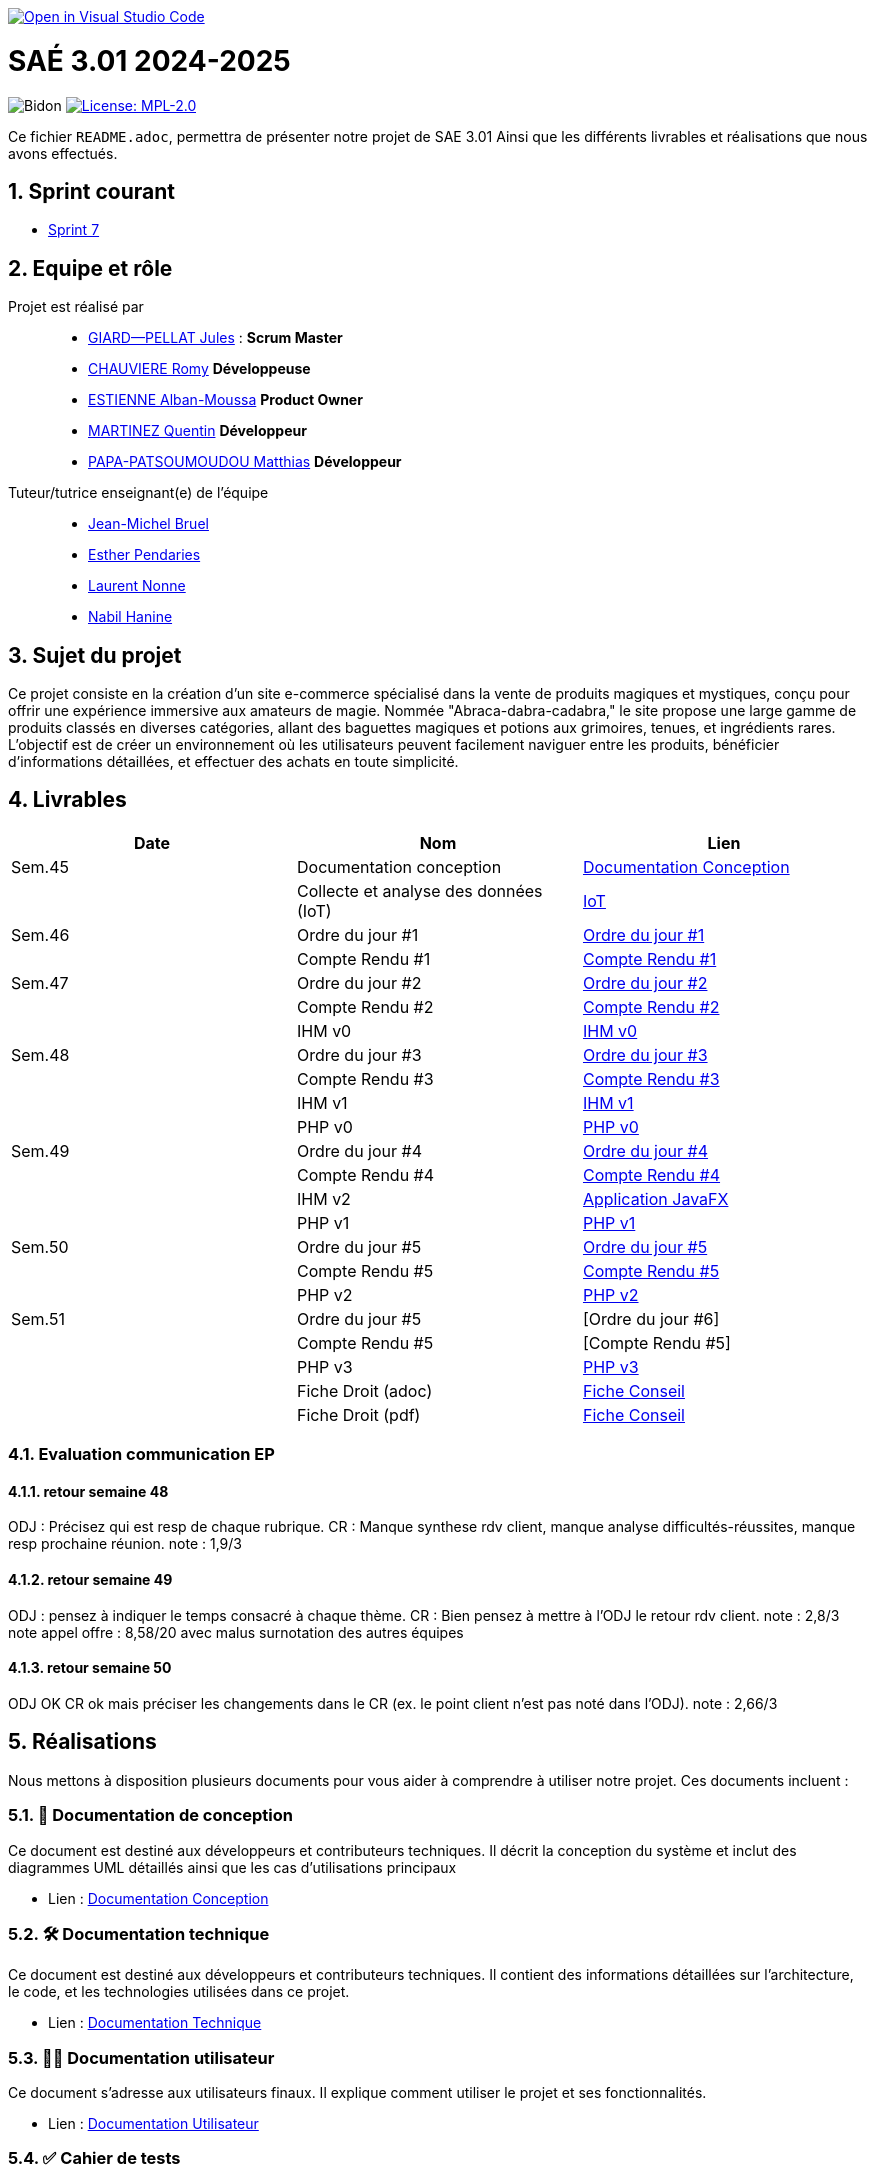 image::https://classroom.github.com/assets/open-in-vscode-2e0aaae1b6195c2367325f4f02e2d04e9abb55f0b24a779b69b11b9e10269abc.svg["Open in Visual Studio Code", link="https://classroom.github.com/online_ide?assignment_repo_id=16928608&assignment_repo_type=AssignmentRepo"]

= SAÉ 3.01 2024-2025

:icons: font
:models: models
:experimental:
:incremental:
:numbered:
:toc: macro
:window: _blank
:correction!:

// Useful definitions
:asciidoc: http://www.methods.co.nz/asciidoc[AsciiDoc]
:icongit: icon:git[]
:git: http://git-scm.com/[{icongit}]
:plantuml: https://plantuml.com/fr/[plantUML]
:vscode: https://code.visualstudio.com/[VS Code]

ifndef::env-github[:icons: font]
// Specific to GitHub
ifdef::env-github[]
:correction:
:!toc-title:
:caution-caption: :fire:
:important-caption: :exclamation:
:note-caption: :paperclip:
:tip-caption: :bulb:
:warning-caption: :warning:
:icongit: Git
endif::[]

// /!\ A MODIFIER !!!
:baseURL: https://github.com/IUT-Blagnac/sae3-01-template

// Tags
image:{baseURL}/actions/workflows/blank.yml/badge.svg[Bidon] 
image:https://img.shields.io/badge/License-MPL%202.0-brightgreen.svg[License: MPL-2.0, link="https://opensource.org/licenses/MPL-2.0"]
//---------------------------------------------------------------

Ce fichier `README.adoc`, permettra de présenter notre projet de SAE 3.01
Ainsi que les différents livrables et réalisations que nous avons effectués.

toc::[]

== Sprint courant

- https://github.com/IUT-Blagnac/sae-3-01-devapp-2024-2025-g2b10/milestone/7[Sprint 7]

== Equipe et rôle

Projet est réalisé par::

- https://github.com/Cracotte-Mu-Da[GIARD--PELLAT Jules] : *Scrum Master*
- https://github.com/Romy514[CHAUVIERE Romy] *Développeuse*
- https://github.com/AlbiMousse[ESTIENNE Alban-Moussa] *Product Owner*
- https://github.com/Quentin158[MARTINEZ Quentin] *Développeur*
- https://github.com/Matthias426[PAPA-PATSOUMOUDOU Matthias] *Développeur*

Tuteur/tutrice enseignant(e) de l'équipe:: 

- mailto:jean-michel.bruel@univ-tlse2.fr[Jean-Michel Bruel] +
- mailto:esther.pendaries@univ-tlse2.fr[Esther Pendaries] + 
- mailto:laurent.nonne@univ-tlse2.fr[Laurent Nonne] + 
- mailto:nabil.hanine@free.fr[Nabil Hanine] + 


== Sujet du projet

Ce projet consiste en la création d'un site e-commerce spécialisé dans la vente de produits magiques et mystiques, conçu pour offrir une expérience immersive aux amateurs de magie. Nommée "Abraca-dabra-cadabra," le site propose une large gamme de produits classés en diverses catégories, allant des baguettes magiques et potions aux grimoires, tenues, et ingrédients rares. L'objectif est de créer un environnement où les utilisateurs peuvent facilement naviguer entre les produits, bénéficier d'informations détaillées, et effectuer des achats en toute simplicité.

== Livrables

[cols="2,2,2",options=header]
|===
| Date    | Nom         |  Lien                       
| Sem.45  | Documentation conception      |  https://github.com/IUT-Blagnac/sae-3-01-devapp-2024-2025-g2b10/blob/master/Documentations/Documentations_Conception/DocConception.adoc[Documentation Conception] 
|  | Collecte et analyse des données (IoT)      |   https://github.com/IUT-Blagnac/sae-3-01-devapp-2024-2025-g2b10/tree/master/IoT[IoT]      
| Sem.46  | Ordre du jour #1      |  https://github.com/IUT-Blagnac/sae-3-01-devapp-2024-2025-g2b10/blob/master/ODJ/ODJ%231.pdf[Ordre du jour #1]     
|  | Compte Rendu #1|   https://github.com/IUT-Blagnac/sae-3-01-devapp-2024-2025-g2b10/blob/master/CR/CR%231.pdf[Compte Rendu #1]   
| Sem.47  | Ordre du jour #2      |  https://github.com/IUT-Blagnac/sae-3-01-devapp-2024-2025-g2b10/blob/master/ODJ/ODJ%232.pdf[Ordre du jour #2]     
|  | Compte Rendu #2|   https://github.com/IUT-Blagnac/sae-3-01-devapp-2024-2025-g2b10/blob/master/CR/CR%232.pdf[Compte Rendu #2]  
|  | IHM v0|   https://github.com/IUT-Blagnac/sae-3-01-devapp-2024-2025-g2b10/tree/master/IHM[IHM v0] 
| Sem.48  | Ordre du jour #3      |     https://github.com/IUT-Blagnac/sae-3-01-devapp-2024-2025-g2b10/blob/master/ODJ/ODJ%233.pdf[Ordre du jour #3] 
|  | Compte Rendu #3|  https://github.com/IUT-Blagnac/sae-3-01-devapp-2024-2025-g2b10/blob/master/CR/CR%233.pdf[Compte Rendu #3] 
|  | IHM v1|  https://github.com/IUT-Blagnac/sae-3-01-devapp-2024-2025-g2b10/tree/master/java_iot1.0.0_alpha[IHM v1]
|  | PHP v0|   https://github.com/IUT-Blagnac/sae-3-01-devapp-2024-2025-g2b10/tree/009385c2517c71c242498bb6f847dc2bbbcaadfd/PHP[PHP v0]
| Sem.49  | Ordre du jour #4      |     https://github.com/IUT-Blagnac/sae-3-01-devapp-2024-2025-g2b10/blob/master/ODJ/ODJ%234.pdf[Ordre du jour #4] 
|  | Compte Rendu #4|   https://github.com/IUT-Blagnac/sae-3-01-devapp-2024-2025-g2b10/blob/master/CR/CR%234.pdf[Compte Rendu #4] 
|  | IHM v2|  https://github.com/IUT-Blagnac/sae-3-01-devapp-2024-2025-g2b10/tree/9ce4c98b813b1c42e13d9a0b26fd51eabc55efaf/java_iot1.0.0_alpha[Application JavaFX]
|  | PHP v1|   https://github.com/IUT-Blagnac/sae-3-01-devapp-2024-2025-g2b10/releases/tag/v0.1.0[PHP v1]
| Sem.50  | Ordre du jour #5      | https://github.com/IUT-Blagnac/sae-3-01-devapp-2024-2025-g2b10/blob/master/ODJ/ODJ%235.pdf[Ordre du jour #5] 
|  | Compte Rendu #5| https://github.com/IUT-Blagnac/sae-3-01-devapp-2024-2025-g2b10/blob/master/CR/CR%235.pdf[Compte Rendu #5] 
|  | PHP v2|   https://github.com/IUT-Blagnac/sae-3-01-devapp-2024-2025-g2b10/releases/tag/v0.2.0[PHP v2]
| Sem.51  | Ordre du jour #5      | [Ordre du jour #6] 
|  | Compte Rendu #5| [Compte Rendu #5] 
|  | PHP v3| https://github.com/IUT-Blagnac/sae-3-01-devapp-2024-2025-g2b10/releases/tag/v0.3.0[PHP v3]
|  | Fiche Droit (adoc)| https://github.com/IUT-Blagnac/sae-3-01-devapp-2024-2025-g2b10/blob/master/Documentations/Fiche_conseil/Fiche_de_conseil.adoc[Fiche Conseil] 
|  | Fiche Droit (pdf)| https://github.com/IUT-Blagnac/sae-3-01-devapp-2024-2025-g2b10/blob/master/Documentations/Fiche_conseil/Fiche_de_conseil.pdf[Fiche Conseil] 
|===

=== Evaluation communication EP

==== retour semaine 48

ODJ : Précisez qui est resp de chaque rubrique. CR : Manque synthese rdv client, manque analyse difficultés-réussites, manque resp prochaine réunion.
note : 1,9/3

==== retour semaine 49
ODJ : pensez à indiquer le temps consacré à chaque thème. CR : Bien pensez à mettre à l'ODJ le retour rdv client.
note : 2,8/3
note appel offre : 8,58/20 avec malus surnotation des autres équipes

==== retour semaine 50
ODJ OK CR ok mais préciser les changements dans le CR (ex. le point client n'est pas noté dans l'ODJ).
note : 2,66/3



== Réalisations 

Nous mettons à disposition plusieurs documents pour vous aider à comprendre à utiliser notre projet. Ces documents incluent :

=== 📘 Documentation de conception
Ce document est destiné aux développeurs et contributeurs techniques. Il décrit la conception du système et inclut des diagrammes UML détaillés ainsi que les cas d'utilisations principaux

- Lien : https://github.com/IUT-Blagnac/sae-3-01-devapp-2024-2025-g2b10/blob/master/Documentations/Documentations_Conception/DocConception.adoc[Documentation Conception]

=== 🛠️ Documentation technique
Ce document est destiné aux développeurs et contributeurs techniques. 
Il contient des informations détaillées sur l'architecture, le code, et les technologies utilisées dans ce projet.

- Lien : https://github.com/IUT-Blagnac/sae-3-01-devapp-2024-2025-g2b10/blob/master/Documentations/Documentation_Technique/DocTechniqueV0.adoc[Documentation Technique]

=== 🧑‍💻 Documentation utilisateur
Ce document s'adresse aux utilisateurs finaux. Il explique comment utiliser le projet et ses fonctionnalités.

- Lien : https://github.com/IUT-Blagnac/sae-3-01-devapp-2024-2025-g2b10/blob/master/Documentations/Documentation_Utilisateur/DocUtilisateurV0.adoc[Documentation Utilisateur]

=== ✅ Cahier de tests
Ce document détaille les cas de tests pour valider les fonctionnalités du projet en fonction des rôles définis (visiteur, client, administrateur). Chaque cas de test comprend les préconditions, les actions à réaliser et les résultats attendus.

- Lien : https://github.com/IUT-Blagnac/sae-3-01-devapp-2024-2025-g2b10/blob/master/Documentations/Cahier_Tests/CahierTestsV0.adoc[Cahier de tests]

== Gestion de projet & Qualité

Pour faciliter le suivi du projet, nous avons mis en place des outils de gestion disponibles sur GitHub:

=== 🚀 Release
La dernière version stable de l'application est disponible via le lien ci-dessous.
Téléchargez-la pour accéder aux dernières fonctionnalités

- Lien : https://github.com/IUT-Blagnac/sae-3-01-devapp-2024-2025-g2b10/releases/tag/v0.3.0[DevWeb v0.3.0]

=== 🗒️ Board GitHub
Notre board vous permettra de suivre l'état d'avancement des tâches. Il est organisé en trois colonnes :

- **A réaliser** : Liste des tâches à réaliser +
- **En cours** : Tâches en cours de réalisation + 
- **Terminé** : Tâches terminées +

- Lien : https://github.com/orgs/IUT-Blagnac/projects/261[Board]

=== 🎯 Milestones
Les milestones représentent chaque sprint du projet, accompagnés de leurs objectifs, délais ainsi que de leur avancement représenté en pourcentage.

- Lien : https://github.com/IUT-Blagnac/sae-3-01-devapp-2024-2025-g2b10/milestones[Milestones]

=== Evaluation bi-hebdomadaire

ifdef::env-github[]
image:https://docs.google.com/spreadsheets/d/e/2PACX-1vSACcYeKaH_ims3faegSLAFJ9s5_Kd9Fbyi4ODEb8BTN5OnUXWenVGhlVPo84yQDhTkTj3f9nXiluh1/pubchart?oid=1704009585&format=image[link=https://docs.google.com/spreadsheets/d/e/2PACX-1vSACcYeKaH_ims3faegSLAFJ9s5_Kd9Fbyi4ODEb8BTN5OnUXWenVGhlVPo84yQDhTkTj3f9nXiluh1/pubchart?oid=1704009585&format=image]
endif::[]

ifndef::env-github[]
++++
<iframe width="786" height="430" seamless frameborder="0" scrolling="no" src="https://docs.google.com/spreadsheets/d/e/2PACX-1vSACcYeKaH_ims3faegSLAFJ9s5_Kd9Fbyi4ODEb8BTN5OnUXWenVGhlVPo84yQDhTkTj3f9nXiluh1/pubchart?oid=1704009585&format=interactive"></iframe>
++++
endif::[]

=== retour sprint 1 / Initialisation du dépôt
Il manque les rôles de chacun. Je ne trouve ni backlog de sprint, ni backlog produit !!  J'ai la doc de conception (qui ne précise pas le contexte du projet !) mais pas de liens vers les autres documentations qui devraient être initialisées ! Je n'ai pas de cahier de tests; pas de release ou de date de release !

=== Retour semaine 48

Backlog : j'ai des US mais pas de backlog produit avec evaluation de la complexité: il manque les finalités (afin de ) dans les US et critères acceptabilité. Backlog de sprint : ok milestone de sprint indiqué mais confus j'ai un projet mais on ne sait pas dans quel sprint on est !  Les US ne sont pas demandées en IOT. Tasks : Il faut les assigner et les rattacher à une US, je dois voir les tâches en cours de traitement dans le board du projet. Tests ok mais mettre à jour les résultats ! DOCS : coneption ok, pour user et tech à avancer on est à mi projet !! release ok 

=== Retour semaine 50
Attention la création de la structure du site Web n'est pas une US mais une tâche rattachée à une US. Je pense que le nom de votre US est maladroit. Dommage, le seul bémol est la gestion des sprints et surtout l'éclatement des US en tâches. Doc tec pensez à commenter les diagrammes. La doc user est surtout à destination du futur admin ... bien repenser la cible, les internautes auront une aide en ligne. Globalement c'est bien.

=== Attendus
Chaque sprint (semaine) vous devrez livrer une nouvelle version de votre application (release).
Utilisez pour cela les fonctionnalités de GitHub pour les https://docs.github.com/en/repositories/releasing-projects-on-github[Releases].

De plus ce fichier `README.adoc` devra être à jour des informations suivantes :

- Version courante : https://github.com/IUT-Blagnac/sae3-01-template/releases/tag/v0.1.2[v0.1.2]
- Lien vers la doc technique
- Lien vers la doc utilisateur
- Liste des (ou lien vers les) User Stories (ToDo/Ongoing/Done) et % restant
- Tests unitaires et plans de test
- Indicateurs de qualité du code (dette technique)
- ... tout autre élément que vous jugerez utiles pour démontrer la qualité de votre application
